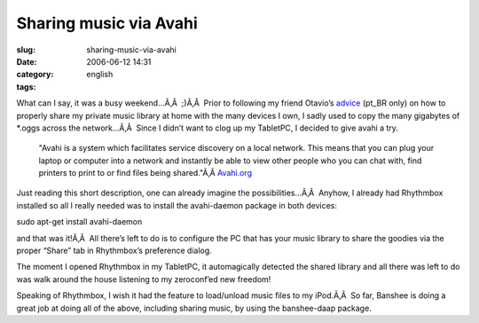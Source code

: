 Sharing music via Avahi
#######################
:slug: sharing-music-via-avahi
:date: 2006-06-12 14:31
:category:
:tags: english

What can I say, it was a busy weekend…Ã‚Â  ;)Ã‚Â  Prior to following my
friend Otavio’s
`advice <http://blog.canetatinteiro.org/2006/06/05/compartilhando-musicas-em-uma-rede-local-com-avahi-e-bansheerhythmbox/>`__
(pt\_BR only) on how to properly share my private music library at home
with the many devices I own, I sadly used to copy the many gigabytes of
\*.oggs across the network…Ã‚Â  Since I didn’t want to clog up my
TabletPC, I decided to give avahi a try.

    "Avahi is a system which facilitates service discovery on a local
    network. This means that you can plug your laptop or computer into a
    network and instantly be able to view other people who you can chat
    with, find printers to print to or find files being shared."Ã‚Â 
    `Avahi.org <http://avahi.org/>`__

Just reading this short description, one can already imagine the
possibilities…Ã‚Â  Anyhow, I already had Rhythmbox installed so all I
really needed was to install the avahi-daemon package in both devices:

sudo apt-get install avahi-daemon

and that was it!Ã‚Â  All there’s left to do is to configure the PC that
has your music library to share the goodies via the proper “Share” tab
in Rhythmbox’s preference dialog.

|image0|

The moment I opened Rhythmbox in my TabletPC, it automagically detected
the shared library and all there was left to do was walk around the
house listening to my zeroconf’ed new freedom!

Speaking of Rhythmbox, I wish it had the feature to load/unload music
files to my iPod.Ã‚Â  So far, Banshee is doing a great job at doing all
of the above, including sharing music, by using the banshee-daap
package.

.. |image0| image:: http://static.flickr.com/53/165636617_defbb2956a.jpg
   :target: http://static.flickr.com/53/165636617_defbb2956a_o.png
